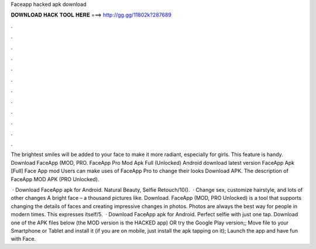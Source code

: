 Faceapp hacked apk download



𝐃𝐎𝐖𝐍𝐋𝐎𝐀𝐃 𝐇𝐀𝐂𝐊 𝐓𝐎𝐎𝐋 𝐇𝐄𝐑𝐄 ===> http://gg.gg/11802k?287689



.



.



.



.



.



.



.



.



.



.



.



.

The brightest smiles will be added to your face to make it more radiant, especially for girls. This feature is handy. Download FaceApp (MOD, PRO. FaceApp Pro Mod Apk Full (Unlocked) Android download latest version FaceApp Apk [Full] Face App mod  Users can make uses of FaceApp Pro to change their looks Download APK. The description of FaceApp MOD APK (PRO Unlocked).

 · Download FaceApp apk for Android. Natural Beauty, Selfie Retouch/10().  · Change sex, customize hairstyle, and lots of other changes A bright face – a thousand pictures like. Download. FaceApp (MOD, PRO Unlocked) is a tool that supports changing the details of faces and creating impressive changes in photos. Photos are always the best way for people in modern times. This expresses itself/5.  · Download FaceApp apk for Android. Perfect selfie with just one tap. Download one of the APK files below (the MOD version is the HACKED app) OR try the Google Play version;; Move  file to your Smartphone or Tablet and install it (if you are on mobile, just install the apk tapping on it); Launch the app and have fun with Face.
